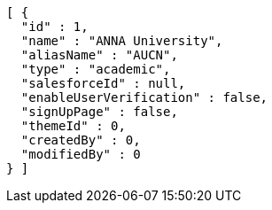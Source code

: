 [source,options="nowrap"]
----
[ {
  "id" : 1,
  "name" : "ANNA University",
  "aliasName" : "AUCN",
  "type" : "academic",
  "salesforceId" : null,
  "enableUserVerification" : false,
  "signUpPage" : false,
  "themeId" : 0,
  "createdBy" : 0,
  "modifiedBy" : 0
} ]
----